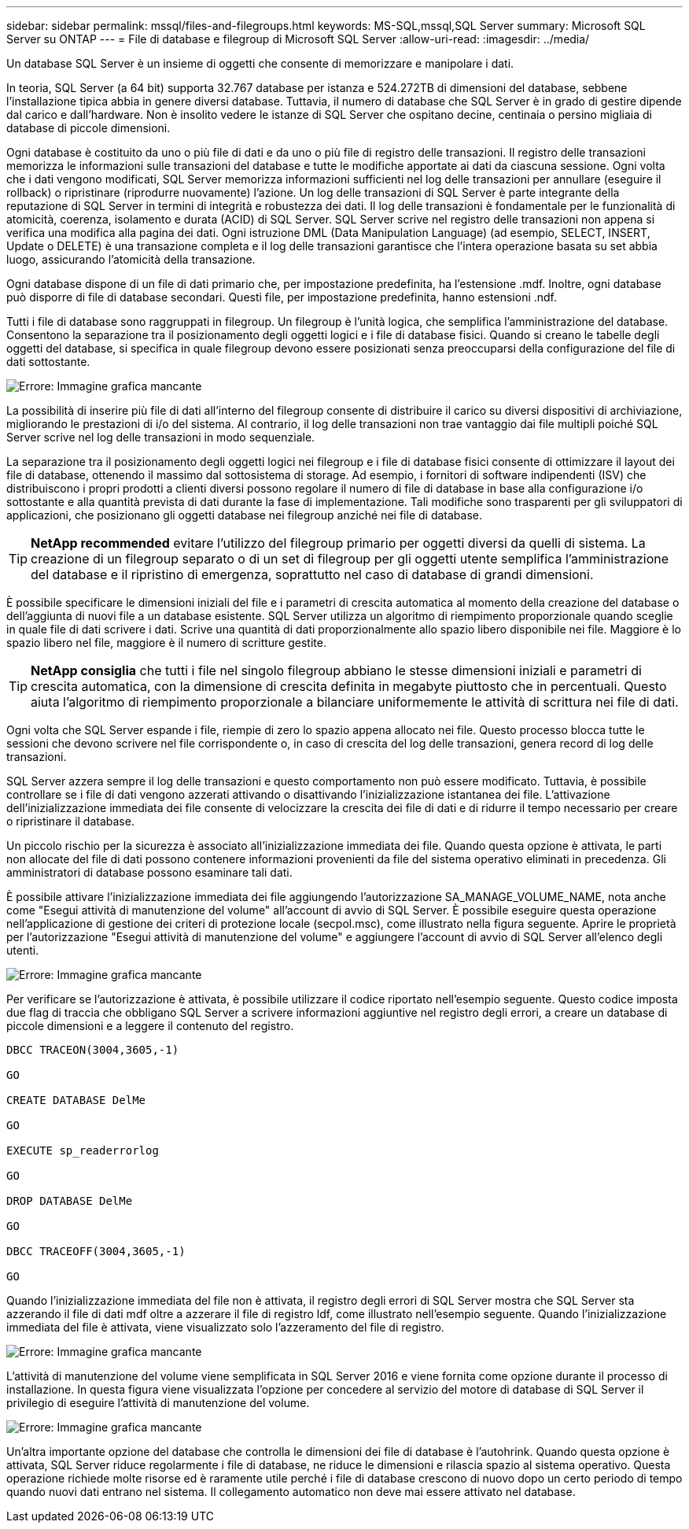 ---
sidebar: sidebar 
permalink: mssql/files-and-filegroups.html 
keywords: MS-SQL,mssql,SQL Server 
summary: Microsoft SQL Server su ONTAP 
---
= File di database e filegroup di Microsoft SQL Server
:allow-uri-read: 
:imagesdir: ../media/


[role="lead"]
Un database SQL Server è un insieme di oggetti che consente di memorizzare e manipolare i dati.

In teoria, SQL Server (a 64 bit) supporta 32.767 database per istanza e 524.272TB di dimensioni del database, sebbene l'installazione tipica abbia in genere diversi database. Tuttavia, il numero di database che SQL Server è in grado di gestire dipende dal carico e dall'hardware. Non è insolito vedere le istanze di SQL Server che ospitano decine, centinaia o persino migliaia di database di piccole dimensioni.

Ogni database è costituito da uno o più file di dati e da uno o più file di registro delle transazioni. Il registro delle transazioni memorizza le informazioni sulle transazioni del database e tutte le modifiche apportate ai dati da ciascuna sessione. Ogni volta che i dati vengono modificati, SQL Server memorizza informazioni sufficienti nel log delle transazioni per annullare (eseguire il rollback) o ripristinare (riprodurre nuovamente) l'azione. Un log delle transazioni di SQL Server è parte integrante della reputazione di SQL Server in termini di integrità e robustezza dei dati. Il log delle transazioni è fondamentale per le funzionalità di atomicità, coerenza, isolamento e durata (ACID) di SQL Server. SQL Server scrive nel registro delle transazioni non appena si verifica una modifica alla pagina dei dati. Ogni istruzione DML (Data Manipulation Language) (ad esempio, SELECT, INSERT, Update o DELETE) è una transazione completa e il log delle transazioni garantisce che l'intera operazione basata su set abbia luogo, assicurando l'atomicità della transazione.

Ogni database dispone di un file di dati primario che, per impostazione predefinita, ha l'estensione .mdf. Inoltre, ogni database può disporre di file di database secondari. Questi file, per impostazione predefinita, hanno estensioni .ndf.

Tutti i file di database sono raggruppati in filegroup. Un filegroup è l'unità logica, che semplifica l'amministrazione del database. Consentono la separazione tra il posizionamento degli oggetti logici e i file di database fisici. Quando si creano le tabelle degli oggetti del database, si specifica in quale filegroup devono essere posizionati senza preoccuparsi della configurazione del file di dati sottostante.

image:mssql-filegroups.png["Errore: Immagine grafica mancante"]

La possibilità di inserire più file di dati all'interno del filegroup consente di distribuire il carico su diversi dispositivi di archiviazione, migliorando le prestazioni di i/o del sistema. Al contrario, il log delle transazioni non trae vantaggio dai file multipli poiché SQL Server scrive nel log delle transazioni in modo sequenziale.

La separazione tra il posizionamento degli oggetti logici nei filegroup e i file di database fisici consente di ottimizzare il layout dei file di database, ottenendo il massimo dal sottosistema di storage. Ad esempio, i fornitori di software indipendenti (ISV) che distribuiscono i propri prodotti a clienti diversi possono regolare il numero di file di database in base alla configurazione i/o sottostante e alla quantità prevista di dati durante la fase di implementazione. Tali modifiche sono trasparenti per gli sviluppatori di applicazioni, che posizionano gli oggetti database nei filegroup anziché nei file di database.


TIP: *NetApp recommended* evitare l'utilizzo del filegroup primario per oggetti diversi da quelli di sistema. La creazione di un filegroup separato o di un set di filegroup per gli oggetti utente semplifica l'amministrazione del database e il ripristino di emergenza, soprattutto nel caso di database di grandi dimensioni.

È possibile specificare le dimensioni iniziali del file e i parametri di crescita automatica al momento della creazione del database o dell'aggiunta di nuovi file a un database esistente. SQL Server utilizza un algoritmo di riempimento proporzionale quando sceglie in quale file di dati scrivere i dati. Scrive una quantità di dati proporzionalmente allo spazio libero disponibile nei file. Maggiore è lo spazio libero nel file, maggiore è il numero di scritture gestite.


TIP: *NetApp consiglia* che tutti i file nel singolo filegroup abbiano le stesse dimensioni iniziali e parametri di crescita automatica, con la dimensione di crescita definita in megabyte piuttosto che in percentuali. Questo aiuta l'algoritmo di riempimento proporzionale a bilanciare uniformemente le attività di scrittura nei file di dati.

Ogni volta che SQL Server espande i file, riempie di zero lo spazio appena allocato nei file. Questo processo blocca tutte le sessioni che devono scrivere nel file corrispondente o, in caso di crescita del log delle transazioni, genera record di log delle transazioni.

SQL Server azzera sempre il log delle transazioni e questo comportamento non può essere modificato. Tuttavia, è possibile controllare se i file di dati vengono azzerati attivando o disattivando l'inizializzazione istantanea dei file. L'attivazione dell'inizializzazione immediata dei file consente di velocizzare la crescita dei file di dati e di ridurre il tempo necessario per creare o ripristinare il database.

Un piccolo rischio per la sicurezza è associato all'inizializzazione immediata dei file. Quando questa opzione è attivata, le parti non allocate del file di dati possono contenere informazioni provenienti da file del sistema operativo eliminati in precedenza. Gli amministratori di database possono esaminare tali dati.

È possibile attivare l'inizializzazione immediata dei file aggiungendo l'autorizzazione SA_MANAGE_VOLUME_NAME, nota anche come "Esegui attività di manutenzione del volume" all'account di avvio di SQL Server. È possibile eseguire questa operazione nell'applicazione di gestione dei criteri di protezione locale (secpol.msc), come illustrato nella figura seguente. Aprire le proprietà per l'autorizzazione "Esegui attività di manutenzione del volume" e aggiungere l'account di avvio di SQL Server all'elenco degli utenti.

image:mssql-security-policy.png["Errore: Immagine grafica mancante"]

Per verificare se l'autorizzazione è attivata, è possibile utilizzare il codice riportato nell'esempio seguente. Questo codice imposta due flag di traccia che obbligano SQL Server a scrivere informazioni aggiuntive nel registro degli errori, a creare un database di piccole dimensioni e a leggere il contenuto del registro.

....
DBCC TRACEON(3004,3605,-1)

GO

CREATE DATABASE DelMe

GO

EXECUTE sp_readerrorlog

GO

DROP DATABASE DelMe

GO

DBCC TRACEOFF(3004,3605,-1)

GO
....
Quando l'inizializzazione immediata del file non è attivata, il registro degli errori di SQL Server mostra che SQL Server sta azzerando il file di dati mdf oltre a azzerare il file di registro ldf, come illustrato nell'esempio seguente. Quando l'inizializzazione immediata del file è attivata, viene visualizzato solo l'azzeramento del file di registro.

image:mssql-zeroing.png["Errore: Immagine grafica mancante"]

L'attività di manutenzione del volume viene semplificata in SQL Server 2016 e viene fornita come opzione durante il processo di installazione. In questa figura viene visualizzata l'opzione per concedere al servizio del motore di database di SQL Server il privilegio di eseguire l'attività di manutenzione del volume.

image:mssql-maintenance.png["Errore: Immagine grafica mancante"]

Un'altra importante opzione del database che controlla le dimensioni dei file di database è l'autohrink. Quando questa opzione è attivata, SQL Server riduce regolarmente i file di database, ne riduce le dimensioni e rilascia spazio al sistema operativo. Questa operazione richiede molte risorse ed è raramente utile perché i file di database crescono di nuovo dopo un certo periodo di tempo quando nuovi dati entrano nel sistema. Il collegamento automatico non deve mai essere attivato nel database.
